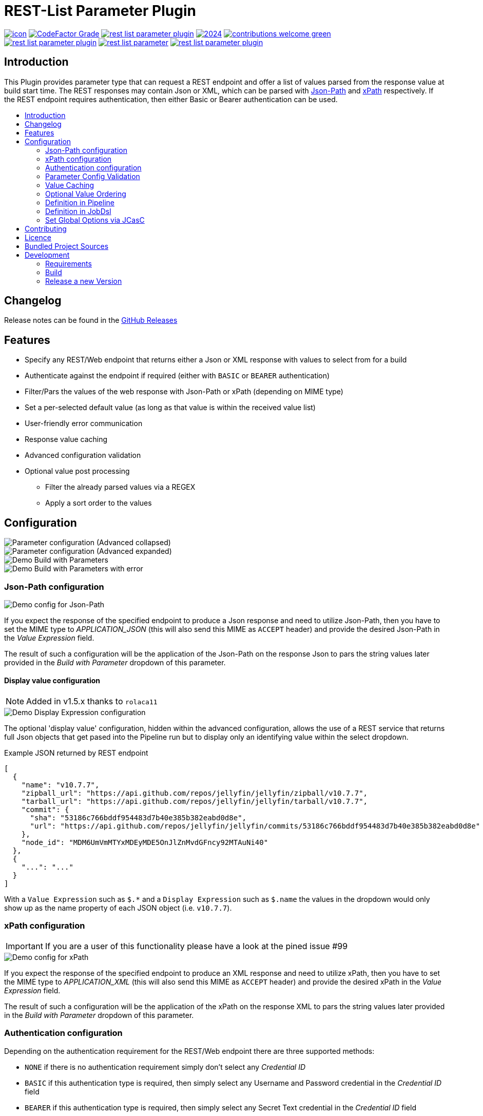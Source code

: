 [[rest-list-parameter]]
= REST-List Parameter Plugin
:toc: macro
:toc-title:

image:https://ci.jenkins.io/job/Plugins/job/rest-list-parameter-plugin/job/main/badge/icon[link="https://ci.jenkins.io/job/Plugins/job/rest-list-parameter-plugin/job/main/"]
image:https://img.shields.io/codefactor/grade/github/jenkinsci/rest-list-parameter-plugin/main.svg[CodeFactor Grade,link="https://www.codefactor.io/repository/github/jenkinsci/rest-list-parameter-plugin"]
image:https://img.shields.io/github/license/jenkinsci/rest-list-parameter-plugin.svg?color=green[link="https://github.com/jenkinsci/rest-list-parameter-plugin/blob/main/LICENSE"]
image:https://img.shields.io/maintenance/yes/2024.svg[link="https://github.com/jenkinsci/rest-list-parameter-plugin"]
image:https://img.shields.io/badge/contributions-welcome-green.svg[link="https://github.com/jenkinsci/rest-list-parameter-plugin#contributing"] +
image:https://img.shields.io/github/contributors/jenkinsci/rest-list-parameter-plugin.svg?color=blue[link="https://github.com/jenkinsci/rest-list-parameter-plugin/graphs/contributors"]
image:https://img.shields.io/jenkins/plugin/i/rest-list-parameter.svg?color=blue&label=installations[link="https://plugins.jenkins.io/rest-list-parameter"]
image:https://img.shields.io/github/release/jenkinsci/rest-list-parameter-plugin.svg?label=changelog[link="https://github.com/jenkinsci/rest-list-parameter-plugin/releases/latest"]

[#introduction]
== Introduction

This Plugin provides parameter type that can request a REST endpoint and offer a list of values parsed from the response value at build start time.
The REST responses may contain Json or XML, which can be parsed with link:https://restfulapi.net/json-jsonpath/[Json-Path] and link:https://www.w3schools.com/xml/xpath_syntax.asp[xPath] respectively.
If the REST endpoint requires authentication, then either Basic or Bearer authentication can be used.

toc::[]

[#changelog]
== Changelog

Release notes can be found in the link:https://github.com/jenkinsci/rest-list-parameter-plugin/releases[GitHub Releases]

[#features]
== Features

* Specify any REST/Web endpoint that returns either a Json or XML response with values to select from for a build
* Authenticate against the endpoint if required (either with `BASIC` or `BEARER` authentication)
* Filter/Pars the values of the web response with Json-Path or xPath (depending on MIME type)
* Set a per-selected default value (as long as that value is within the received value list)
* User-friendly error communication
* Response value caching
* Advanced configuration validation
* Optional value post processing
** Filter the already parsed values via a REGEX
** Apply a sort order to the values

[#configuration]
== Configuration

image::.media/configuration.png[Parameter configuration (Advanced collapsed)]

image::.media/configuration-advanced.png[Parameter configuration (Advanced expanded)]

image::.media/trigger-build.png[Demo Build with Parameters]

image::.media/trigger-build_error.png[Demo Build with Parameters with error]

[#jsonPath-configuration]
=== Json-Path configuration

image::.media/configuration-json_path.png[Demo config for Json-Path]

If you expect the response of the specified endpoint to produce a Json response and need to utilize Json-Path, then you have to set the MIME type to _APPLICATION_JSON_ (this will also send this MIME as `ACCEPT` header) and provide the desired Json-Path in the _Value Expression_ field.

The result of such a configuration will be the application of the Json-Path on the response Json to pars the string values later provided in the _Build with Parameter_ dropdown of this parameter.

==== Display value configuration

NOTE: Added in v1.5.x thanks to `rolaca11`

image::.media/configuration-display_expr.png[Demo Display Expression configuration]

The optional 'display value' configuration, hidden within the advanced configuration, allows the use of a REST service that returns full Json objects that get pased into the Pipeline run but to display only an identifying value within the select dropdown.

.Example JSON returned by REST endpoint
[source,json]
----
[
  {
    "name": "v10.7.7",
    "zipball_url": "https://api.github.com/repos/jellyfin/jellyfin/zipball/v10.7.7",
    "tarball_url": "https://api.github.com/repos/jellyfin/jellyfin/tarball/v10.7.7",
    "commit": {
      "sha": "53186c766bddf954483d7b40e385b382eabd0d8e",
      "url": "https://api.github.com/repos/jellyfin/jellyfin/commits/53186c766bddf954483d7b40e385b382eabd0d8e"
    },
    "node_id": "MDM6UmVmMTYxMDEyMDE5OnJlZnMvdGFncy92MTAuNi40"
  },
  {
    "...": "..."
  }
]
----

With a `Value Expression` such as `$.*` and a `Display Expression` such as `$.name` the values in the dropdown would only show up as the name property of each JSON object (i.e. `v10.7.7`).

[#xPath-configuration]
=== xPath configuration

IMPORTANT: If you are a user of this functionality please have a look at the pined issue #99

image::.media/xPath.png[Demo config for xPath]

If you expect the response of the specified endpoint to produce an XML response and need to utilize xPath, then you have to set the MIME type to _APPLICATION_XML_ (this will also send this MIME as `ACCEPT` header) and provide the desired xPath in the _Value Expression_ field.

The result of such a configuration will be the application of the xPath on the response XML to pars the string values later provided in the _Build with Parameter_ dropdown of this parameter.

[#auth-configuration]
=== Authentication configuration

Depending on the authentication requirement for the REST/Web endpoint there are three supported methods:

* `NONE` if there is no authentication requirement simply don't select any _Credential ID_
* `BASIC` if this authentication type is required, then simply select any Username and Password credential in the _Credential ID_ field
* `BEARER` if this authentication type is required, then simply select any Secret Text credential in the _Credential ID_ field

IMPORTANT: The Authentication header will be build and added based on the type of the selected credential type.

[#validation]
=== Parameter Config Validation

NOTE: Added in v1.1.0

The configuration page of this plugin features supportive form validation (which was already present in a basic form in v1.0.x).
With v1.1.x+ the validation got expanded to be more helpful and prevent the constant switch from the configuration to a build and back, just to validate the configuration.
The most notable expansion in validation was the `REST Endpoint` field validation, which now works similar to the validation found for the SCM fields (Endpoint and credential).
Additionally, a `Test Configuration` button got added, which once pressed, attempts to query the endpoint and list the number of parsed values as well as the first value in the list.

image::.media/configuration-test_success.png[Successful Configuiration Validation]

image::.media/configuration-test_error1.png[Faild Configuiration Validation (due to filter)]

image::.media/configuration-test_error2.png[Faild Configuiration Validation (due to json-path)]

[#valueCaching]
=== Value Caching

NOTE: Added in v1.2.0

The ability to use value caching allows for great performance improvements in cases of repetitive building and querying the same REST endpoints.
Additionally, it drastically decreases the amount of endpoint queries, which is especially useful for rate limited endpoints.
Per default caching is disabled for new and old `REST List Parameter`, but can be activated at any time by setting how many minutes the values should stay cached for.

Additionally, there are global configuration values now, that give the user control over the global cache size _(default 50 MiB)_, as well as the default value for the cache max age _(default 0 minutes)_.
These values can be overwritten within the UI or via the link:https://github.com/jenkinsci/configuration-as-code-plugin[ConfigurationAsCode] plugin and applying a config link:#jcasc[with this] added.

image::.media/global-configuration.png[Global Config]

[#valueOrder]
=== Optional Value Ordering

NOTE: Added in v1.2.0

This option in the "Advanced" section of the parameter configuration allows the user to apply a sort order on the values received from the endpoint specified.
The default value of this option is `NONE`, so no additional sporting gets applied on the values received.
The other two options offer tha ability to apply either an ascending or descending sort order to the received values.

image::.media/configuration-sort_order.png["AdvancedOption" Apply Sort Order]

[#pipeline-parameter]
=== Definition in Pipeline

[source,groovy]
----
pipeline {
  agent any
  parameters {
    RESTList(
      name: 'REST_VALUE',
      description: '',
      restEndpoint: 'http://test.lan',
      credentialId: '',
      mimeType: 'APPLICATION_JSON',
      valueExpression: '$.*',
      cacheTime: 10,    // optional
      defaultValue: '', // optional
      filter: '.*',     // optional
      valueOrder: 'ASC' // optional
    )
  }

  stages {
    stage('Test') {
      steps {
        println env.REST_VALUE
      }
    }
  }
}
----

[#jobdsl-parameter]
=== Definition in JobDsl

[source,groovy]
----
pipelineJob('DemoJob') {
  parameters {
    RESTList {
      name('REST_VALUE')
      description('TEST')
      restEndpoint('http://test.lan')
      credentialId('credID')
      mimeType('APPLICATION_JSON')
      valueExpression('$.*')
      cacheTime(10)       // optional
      defaultValue('')    // optional
      filter('.*')        // optional
      valueOrder('NONE')  // optional
    }
  }
  definition {
    cps {
      script("""
        pipeline {
            agent any

            stages {
                stage('Test') {
                    steps {
                        println env.REST_VALUE
                    }
                }
            }
        }
      """)
      sandbox()
    }
  }
}
----

[#jcasc]
=== Set Global Options via JCasC

[source,yaml]
----
unclassified:
  # ...
  restListParam:
    cacheSize: 50 # in mebibyte, needs to be greater than 0
    cacheTime: 0  # in minutes, 0 => per default don't use cache
  # ...
----

[#contributing]
== Contributing

I welcome all contributions and pull requests!
If you have a larger feature in mind please open an issue, so we can discuss the implementation before you start.

NOTE: I prefer GitHub Issues over Jira Issues, but I check both regularly.

For further contributing info please have a look at the JenkinsCI link:https://github.com/jenkinsci/.github/blob/master/CONTRIBUTING.md[contribution guidelines].

[#licence]
== Licence

image::https://www.gnu.org/graphics/gplv3-or-later.svg[link="https://opensource.org/licenses/GPL-3.0"]

Just if the badge from `shields.io` and the link:LICENSE[] file do not make it obvious enough, this project is licenced under the link:https://opensource.org/licenses/GPL-3.0[GPLv3] or later.

[#bundled-project-sources]
== Bundled Project Sources

NOTE: Bundled as of v1.3.x, updated as of v1.4.x

[cols="1,^0,^0,2"]
|===
|Project |Version |Licence |Description

|link:https://github.com/ttskch/select2-bootstrap4-theme[Select2-Bootstrap4-Theme]
|`v1.5.2`
|link:https://github.com/ttskch/select2-bootstrap4-theme/blob/1.5.2/LICENSE[MIT]
|A CSS theme for Select2, when used in Bootstrap4 apps
|===

[#development]
== Development

=== Requirements

* Java 8 or newer
* Maven 3 or newer
* (optional) a test Jenkins instance to deploy the plugin SNAPSHOT to for testing

=== Build

[source,shell script]
----
$ # build, test and package to hpi (hpi can be deployed to test Jenkins)
$ mvn -B package --file pom.xml
----

[source,shell script]
----
$ # build, test, package and launch test Jenkins
$ mvn -B hpi:run --file pom.xml
----

=== Release a new Version

NOTE: This Plugin uses link:https://semver.org/spec/v2.0.0.html[SemVer] to version its releases

To creat a new release follow the instruction found for the link:https://github.com/jenkinsci/incrementals-tools[Incremental tools] to create a release whilst incrementing the correct position of the SemVer.
